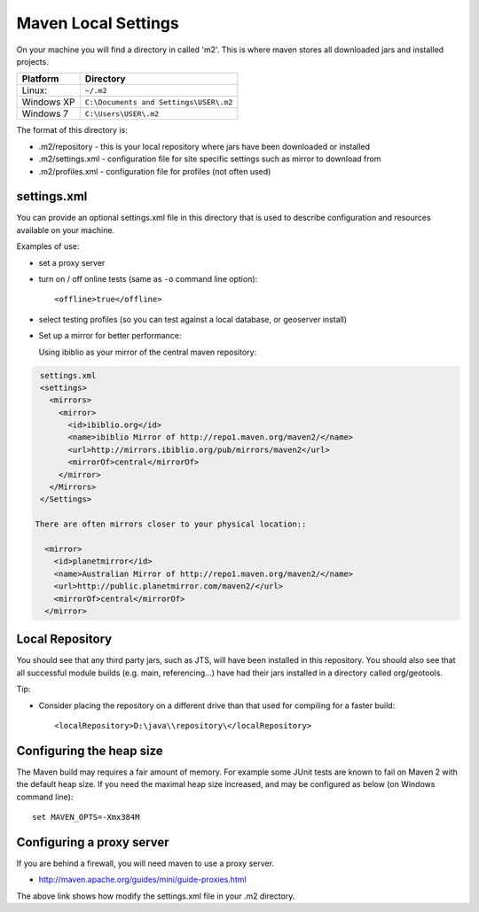 Maven Local Settings
--------------------

On your machine you will find a directory in called 'm2'. This is where maven stores all downloaded jars and installed projects.

========== ============================================
Platform   Directory
========== ============================================
Linux:     ``~/.m2``
Windows XP ``C:\Documents and Settings\USER\.m2``
Windows 7  ``C:\Users\USER\.m2``
========== ============================================

The format of this directory is:

* .m2/repository - this is your local repository where jars have been downloaded or installed
* .m2/settings.xml - configuration file for site specific settings such as mirror to download from
* .m2/profiles.xml - configuration file for profiles (not often used)

settings.xml
^^^^^^^^^^^^

You can provide an optional settings.xml file in this directory that is used to describe configuration and resources available on your machine.

Examples of use:

* set a proxy server
* turn on / off online tests (same as ``-o`` command line option)::
     
     <offline>true</offline>

* select testing profiles (so you can test against a local database, or geoserver install)
* Set up a mirror for better performance:
  
  Using ibiblio as your mirror of the central maven repository:

.. code-block:: xml
   
   settings.xml
   <settings>
     <mirrors>
       <mirror>
         <id>ibiblio.org</id>
         <name>ibiblio Mirror of http://repo1.maven.org/maven2/</name>
         <url>http://mirrors.ibiblio.org/pub/mirrors/maven2</url>
         <mirrorOf>central</mirrorOf>
       </mirror>
     </Mirrors>
   </Settings>
  
  There are often mirrors closer to your physical location::
   
    <mirror>
      <id>planetmirror</id>
      <name>Australian Mirror of http://repo1.maven.org/maven2/</name>
      <url>http://public.planetmirror.com/maven2/</url>
      <mirrorOf>central</mirrorOf>
    </mirror>
  
Local Repository
^^^^^^^^^^^^^^^^

You should see that any third party jars, such as JTS, will have been installed in this repository. You should also see that all successful module builds (e.g. main, referencing...) have had their jars installed in a directory called org/geotools.

Tip:

* Consider placing the repository on a different drive than that used for compiling for a faster build::
     
     <localRepository>D:\java\\repository\</localRepository>


Configuring the heap size
^^^^^^^^^^^^^^^^^^^^^^^^^

The Maven build may requires a fair amount of memory. For example some JUnit tests are known to fail on Maven 2 with the default heap size. If you need the maximal heap size increased, and may be configured as below (on Windows command line)::
   
   set MAVEN_OPTS=-Xmx384M

Configuring a proxy server
^^^^^^^^^^^^^^^^^^^^^^^^^^
If you are behind a firewall, you will need maven to use a proxy server.

* http://maven.apache.org/guides/mini/guide-proxies.html

The above link shows how modify the settings.xml file in your .m2 directory.
